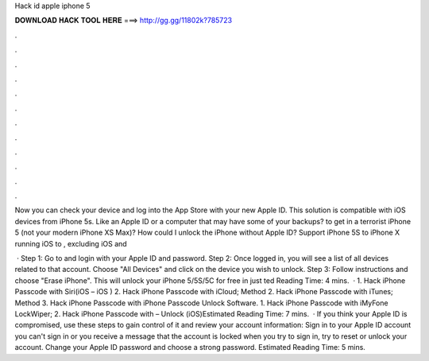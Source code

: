 Hack id apple iphone 5



𝐃𝐎𝐖𝐍𝐋𝐎𝐀𝐃 𝐇𝐀𝐂𝐊 𝐓𝐎𝐎𝐋 𝐇𝐄𝐑𝐄 ===> http://gg.gg/11802k?785723



.



.



.



.



.



.



.



.



.



.



.



.

Now you can check your device and log into the App Store with your new Apple ID. This solution is compatible with iOS devices from iPhone 5s. Like an Apple ID or a computer that may have some of your backups? to get in a terrorist iPhone 5 (not your modern iPhone XS Max)? How could I unlock the iPhone without Apple ID? Support iPhone 5S to iPhone X running iOS to , excluding iOS and 

 · Step 1: Go to  and login with your Apple ID and password. Step 2: Once logged in, you will see a list of all devices related to that account. Choose "All Devices" and click on the device you wish to unlock. Step 3: Follow instructions and choose "Erase iPhone". This will unlock your iPhone 5/5S/5C for free in just ted Reading Time: 4 mins.  · 1. Hack iPhone Passcode with Siri(iOS – iOS ) 2. Hack iPhone Passcode with iCloud; Method 2. Hack iPhone Passcode with iTunes; Method 3. Hack iPhone Passcode with iPhone Passcode Unlock Software. 1. Hack iPhone Passcode with iMyFone LockWiper; 2. Hack iPhone Passcode with  – Unlock (iOS)Estimated Reading Time: 7 mins.  · If you think your Apple ID is compromised, use these steps to gain control of it and review your account information: Sign in to your Apple ID account  you can't sign in or you receive a message that the account is locked when you try to sign in, try to reset or unlock your account. Change your Apple ID password and choose a strong password. Estimated Reading Time: 5 mins.
